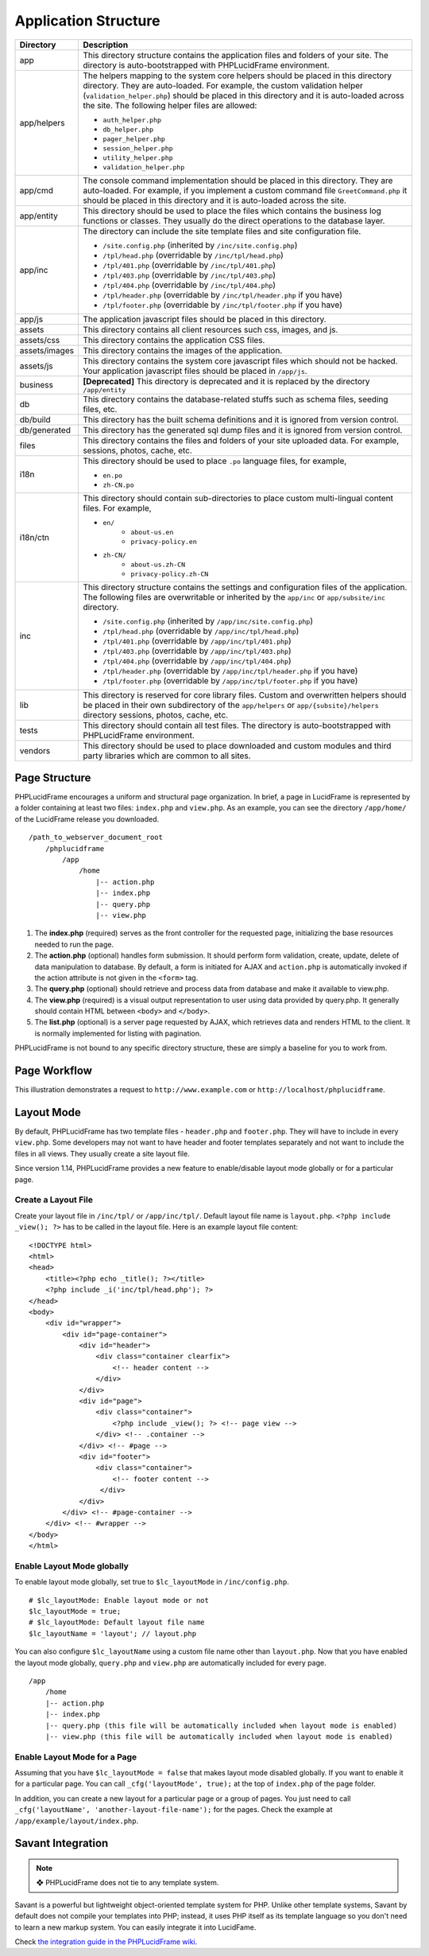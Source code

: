 Application Structure
=====================

+---------------+-------------------------------------------------------------------------------------------+
| Directory     | Description                                                                               |
+===============+===========================================================================================+
| app           | This directory structure contains the application files and folders of your site.         |
|               | The directory is auto-bootstrapped with PHPLucidFrame environment.                        |
+---------------+-------------------------------------------------------------------------------------------+
| app/helpers   | The helpers mapping to the system core helpers should be placed in this directory         |
|               | directory. They are auto-loaded. For example, the custom validation helper                |
|               | (``validation_helper.php``) should be placed in this directory and it is auto-loaded      |
|               | across the site. The following helper files are allowed:                                  |
|               |                                                                                           |
|               | * ``auth_helper.php``                                                                     |
|               | * ``db_helper.php``                                                                       |
|               | * ``pager_helper.php``                                                                    |
|               | * ``session_helper.php``                                                                  |
|               | * ``utility_helper.php``                                                                  |
|               | * ``validation_helper.php``                                                               |
+---------------+-------------------------------------------------------------------------------------------+
| app/cmd       | The console command implementation should be placed in this directory. They are           |
|               | auto-loaded. For example, if you implement a custom command file ``GreetCommand.php``     |
|               | it should be placed in this directory and it is auto-loaded across the site.              |
+---------------+-------------------------------------------------------------------------------------------+
| app/entity    | This directory should be used to place the files which contains the business log          |
|               | functions or classes. They usually do the direct operations to the database layer.        |
+---------------+-------------------------------------------------------------------------------------------+
| app/inc       | The directory can include the site template files and site configuration file.            |
|               |                                                                                           |
|               | * ``/site.config.php`` (inherited by ``/inc/site.config.php``)                            |
|               | * ``/tpl/head.php`` (overridable by ``/inc/tpl/head.php``)                                |
|               | * ``/tpl/401.php`` (overridable by ``/inc/tpl/401.php``)                                  |
|               | * ``/tpl/403.php`` (overridable by ``/inc/tpl/403.php``)                                  |
|               | * ``/tpl/404.php`` (overridable by ``/inc/tpl/404.php``)                                  |
|               | * ``/tpl/header.php`` (overridable by ``/inc/tpl/header.php`` if you have)                |
|               | * ``/tpl/footer.php`` (overridable by ``/inc/tpl/footer.php`` if you have)                |
+---------------+-------------------------------------------------------------------------------------------+
| app/js        | The application javascript files should be placed in this directory.                      |
+---------------+-------------------------------------------------------------------------------------------+
| assets        | This directory contains all client resources such css, images, and js.                    |
+---------------+-------------------------------------------------------------------------------------------+
| assets/css    | This directory contains the application CSS files.                                        |
+---------------+-------------------------------------------------------------------------------------------+
| assets/images | This directory contains the images of the application.                                    |
+---------------+-------------------------------------------------------------------------------------------+
| assets/js     | This directory contains the system core javascript files which should not be hacked.      |
|               | Your application javascript files should be placed in ``/app/js``.                        |
+---------------+-------------------------------------------------------------------------------------------+
| business      | **[Deprecated]** This directory is deprecated and it is replaced by the directory         |
|               | ``/app/entity``                                                                           |
+---------------+-------------------------------------------------------------------------------------------+
| db            | This directory contains the database-related stuffs such as schema files,                 |
|               | seeding files, etc.                                                                       |
+---------------+-------------------------------------------------------------------------------------------+
| db/build      | This directory has the built schema definitions and it is ignored from version control.   |
+---------------+-------------------------------------------------------------------------------------------+
| db/generated  | This directory has the generated sql dump files and it is ignored from version control.   |
+---------------+-------------------------------------------------------------------------------------------+
| files         | This directory contains the files and folders of your site uploaded data. For example,    |
|               | sessions, photos, cache, etc.                                                             |
+---------------+-------------------------------------------------------------------------------------------+
| i18n          | This directory should be used to place ``.po`` language files, for example,               |
|               |                                                                                           |
|               | * ``en.po``                                                                               |
|               | * ``zh-CN.po``                                                                            |
+---------------+-------------------------------------------------------------------------------------------+
| i18n/ctn      | This directory should contain sub-directories to place custom multi-lingual content files.|
|               | For example,                                                                              |
|               |                                                                                           |
|               | * ``en/``                                                                                 |
|               |       * ``about-us.en``                                                                   |
|               |       * ``privacy-policy.en``                                                             |
|               | * ``zh-CN/``                                                                              |
|               |       * ``about-us.zh-CN``                                                                |
|               |       * ``privacy-policy.zh-CN``                                                          |
+---------------+-------------------------------------------------------------------------------------------+
| inc           | This directory structure contains the settings and configuration files of the application.|
|               | The following files are overwritable or inherited by the ``app/inc`` or                   |
|               | ``app/subsite/inc`` directory.                                                            |
|               |                                                                                           |
|               | * ``/site.config.php`` (inherited by ``/app/inc/site.config.php``)                        |
|               | * ``/tpl/head.php`` (overridable by ``/app/inc/tpl/head.php``)                            |
|               | * ``/tpl/401.php`` (overridable by ``/app/inc/tpl/401.php``)                              |
|               | * ``/tpl/403.php`` (overridable by ``/app/inc/tpl/403.php``)                              |
|               | * ``/tpl/404.php`` (overridable by ``/app/inc/tpl/404.php``)                              |
|               | * ``/tpl/header.php`` (overridable by ``/app/inc/tpl/header.php`` if you have)            |
|               | * ``/tpl/footer.php`` (overridable by ``/app/inc/tpl/footer.php`` if you have)            |
+---------------+-------------------------------------------------------------------------------------------+
| lib           | This directory is reserved for core library files. Custom and overwritten helpers should  |
|               | be placed in their own subdirectory of the ``app/helpers`` or ``app/{subsite}/helpers``   |
|               | directory sessions, photos, cache, etc.                                                   |
+---------------+-------------------------------------------------------------------------------------------+
| tests         | This directory should contain all test files. The directory is auto-bootstrapped with     |
|               | PHPLucidFrame environment.                                                                |
+---------------+-------------------------------------------------------------------------------------------+
| vendors       | This directory should be used to place downloaded and custom modules and third party      |
|               | libraries which are common to all sites.                                                  |
+---------------+-------------------------------------------------------------------------------------------+

Page Structure
--------------

PHPLucidFrame encourages a uniform and structural page organization. In brief, a page in LucidFrame is represented by a folder containing at least two files: ``index.php`` and ``view.php``. As an example, you can see the directory ``/app/home/`` of the LucidFrame release you downloaded. ::

    /path_to_webserver_document_root
        /phplucidframe
            /app
                /home
                    |-- action.php
                    |-- index.php
                    |-- query.php
                    |-- view.php

1. The **index.php** (required) serves as the front controller for the requested page, initializing the base resources needed to run the page.
2. The **action.php** (optional) handles form submission. It should perform form validation, create, update, delete of data manipulation to database. By default, a form is initiated for AJAX and ``action.php`` is automatically invoked if the action attribute is not given in the ``<form>`` tag.
3. The **query.php** (optional) should retrieve and process data from database and make it available to view.php.
4. The **view.php** (required) is a visual output representation to user using data provided by query.php. It generally should contain HTML between ``<body>`` and ``</body>``.
5. The **list.php** (optional) is a server page requested by AJAX, which retrieves data and renders HTML to the client. It is normally implemented for listing with pagination.

PHPLucidFrame is not bound to any specific directory structure, these are simply a baseline for you to work from.

Page Workflow
-------------

This illustration demonstrates a request to ``http://www.example.com`` or ``http://localhost/phplucidframe``.

.. image:: images/page-workflow.jpg

Layout Mode
-----------

By default, PHPLucidFrame has two template files - ``header.php`` and ``footer.php``. They will have to include in every ``view.php``. Some developers may not want to have header and footer templates separately and not want to include the files in all views. They usually create a site layout file.

Since version 1.14, PHPLucidFrame provides a new feature to enable/disable layout mode globally or for a particular page.

Create a Layout File
^^^^^^^^^^^^^^^^^^^^

Create your layout file in ``/inc/tpl/`` or ``/app/inc/tpl/``. Default layout file name is ``layout.php``. ``<?php include _view(); ?>`` has to be called in the layout file. Here is an example layout file content: ::

    <!DOCTYPE html>
    <html>
    <head>
        <title><?php echo _title(); ?></title>
        <?php include _i('inc/tpl/head.php'); ?>
    </head>
    <body>
        <div id="wrapper">
            <div id="page-container">
                <div id="header">
                    <div class="container clearfix">
                        <!-- header content -->
                    </div>
                </div>
                <div id="page">
                    <div class="container">
                        <?php include _view(); ?> <!-- page view -->
                    </div> <!-- .container -->
                </div> <!-- #page -->
                <div id="footer">
                    <div class="container">
                        <!-- footer content -->
                     </div>
                </div>
            </div> <!-- #page-container -->
        </div> <!-- #wrapper -->
    </body>
    </html>

Enable Layout Mode globally
^^^^^^^^^^^^^^^^^^^^^^^^^^^

To enable layout mode globally, set true to ``$lc_layoutMode`` in ``/inc/config.php``. ::

    # $lc_layoutMode: Enable layout mode or not
    $lc_layoutMode = true;
    # $lc_layoutMode: Default layout file name
    $lc_layoutName = 'layout'; // layout.php

You can also configure ``$lc_layoutName`` using a custom file name other than ``layout.php``. Now that you have enabled the layout mode globally, ``query.php`` and ``view.php`` are automatically included for every page. ::

    /app
        /home
        |-- action.php
        |-- index.php
        |-- query.php (this file will be automatically included when layout mode is enabled)
        |-- view.php (this file will be automatically included when layout mode is enabled)

Enable Layout Mode for a Page
^^^^^^^^^^^^^^^^^^^^^^^^^^^^^

Assuming that you have ``$lc_layoutMode = false`` that makes layout mode disabled globally. If you want to enable it for a particular page. You can call ``_cfg('layoutMode', true);`` at the top of ``index.php`` of the page folder.

In addition, you can create a new layout for a particular page or a group of pages. You just need to call ``_cfg('layoutName', 'another-layout-file-name');`` for the pages. Check the example at ``/app/example/layout/index.php``.

Savant Integration
------------------

.. note:: ❖ PHPLucidFrame does not tie to any template system.

Savant is a powerful but lightweight object-oriented template system for PHP. Unlike other template systems, Savant by default does not compile your templates into PHP; instead, it uses PHP itself as its template language so you don't need to learn a new markup system. You can easily integrate it into LucidFame.

Check `the integration guide in the PHPLucidFrame wiki <https://github.com/phplucidframe/phplucidframe/wiki/Integration-of-Savant,-The-Simple-Template-System>`_.
